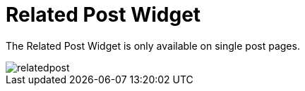 = Related Post Widget

The Related Post Widget is only available on single post pages.

image::relatedpost.png[align=center]